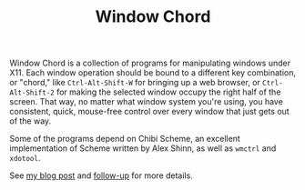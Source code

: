 #+Title: Window Chord
#+HTML_HEAD: <meta name="viewport" content="width=device-width, initial-scale=1" />
#+OPTIONS: html-postamble:nil
#+OPTIONS: num:nil
#+OPTIONS: toc:nil

Window Chord is a collection of programs for manipulating windows
under X11.  Each window operation should be bound to a different key
combination, or "chord," like ~Ctrl-Alt-Shift-W~ for bringing up a web
browser, or ~Ctrl-Alt-Shift-2~ for making the selected window occupy
the right half of the screen.  That way, no matter what window system
you're using, you have consistent, quick, mouse-free control over
every window that just gets out of the way.

Some of the programs depend on Chibi Scheme, an excellent
implementation of Scheme written by Alex Shinn, as well as ~wmctrl~
and ~xdotool~.

See [[https://speechcode.com/blog/window-chord][my blog post]] and [[https://speechcode.com/blog/vertical-monitor][follow-up]] for more details.